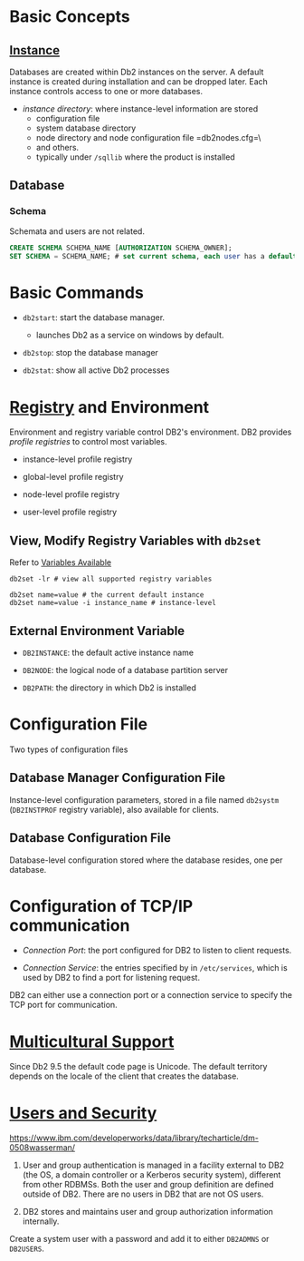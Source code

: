 * Basic Concepts

** [[https://www.ibm.com/docs/en/db2/11.5?topic=instances-designing][Instance]]

Databases are created within Db2 instances on the server. A default instance is
created during installation and can be dropped later. Each instance controls
access to one or more databases.

- /instance directory/: where instance-level information are stored
  + configuration file
  + system database directory
  + node directory and node configuration file =db2nodes.cfg=\
  + and others.
  + typically under =/sqllib= where the product is installed

** Database

*** Schema

Schemata and users are not related.

#+begin_src sql
CREATE SCHEMA SCHEMA_NAME [AUTHORIZATION SCHEMA_OWNER];
SET SCHEMA = SCHEMA_NAME; # set current schema, each user has a default schema
#+end_src

* Basic Commands

- =db2start=: start the database manager.
  + launches Db2 as a service on windows by default.

- =db2stop=: stop the database manager

- =db2stat=: show all active Db2 processes

* [[https://www.ibm.com/docs/en/db2/11.5?topic=configuring-registry-environment-variables][Registry]] and Environment

Environment and registry variable control DB2's environment.
DB2 provides /profile registries/ to control most variables.

- instance-level profile registry

- global-level profile registry

- node-level profile registry

- user-level profile registry

** View, Modify Registry Variables with =db2set=

Refer to [[https://www.ibm.com/docs/en/db2/11.5?topic=variables-registry-environment][Variables Available]]

#+begin_src shell
db2set -lr # view all supported registry variables

db2set name=value # the current default instance
db2set name=value -i instance_name # instance-level
#+end_src

** External Environment Variable

- =DB2INSTANCE=: the default active instance name

- =DB2NODE=: the logical node of a database partition server

- =DB2PATH=: the directory in which Db2 is installed

* Configuration File

Two types of configuration files

** Database Manager Configuration File

Instance-level configuration parameters, stored in a file named =db2systm=
(=DB2INSTPROF= registry variable), also
available for clients.

** Database Configuration File

Database-level configuration stored where the database resides, one per database.

* Configuration of TCP/IP communication

- /Connection Port/: the port configured for DB2 to listen to client requests.

- /Connection Service/: the entries specified by in =/etc/services=, which is used
  by DB2 to find a port for listening request.

DB2 can either use a connection port or a connection service to specify the TCP
port for communication.

* [[https://www.ibm.com/docs/en/db2/11.5?topic=support-supported-territory-codes-code-pages][Multicultural Support]]

Since Db2 9.5 the default code page is Unicode.
The default territory depends on the locale of the client that creates the database.

* [[https://www.ibm.com/docs/en/db2/11.5?topic=security-db2-model][Users and Security]]
  :PROPERTIES:
  :CUSTOM_ID: users-and-security
  :END:

https://www.ibm.com/developerworks/data/library/techarticle/dm-0508wasserman/

1. User and group authentication is managed in a facility external to
   DB2 (the OS, a domain controller or a Kerberos security system),
   different from other RDBMSs. Both the user and group definition are
   defined outside of DB2. There are no users in DB2 that are not OS
   users.

2. DB2 stores and maintains user and group authorization information
   internally.


Create a system user with a password and add it to either =DB2ADMNS= or =DB2USERS=.
